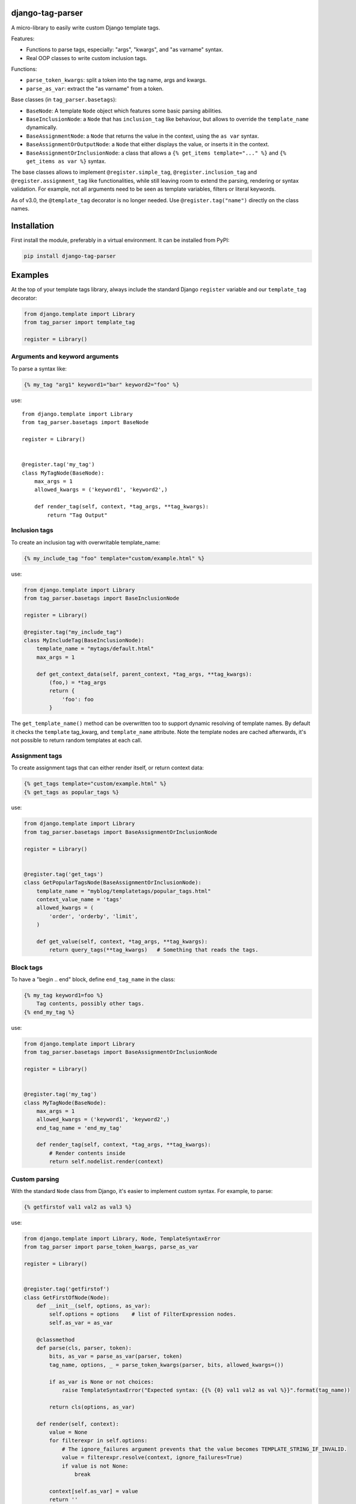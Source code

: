 .. image:: https://img.shields.io/travis/edoburu/django-tag-parser/master.svg?branch=master
    :target: http://travis-ci.org/edoburu/django-tag-parser
.. image:: https://img.shields.io/pypi/v/django-tag-parser.svg
    :target: https://pypi.python.org/pypi/django-tag-parser/
.. image:: https://img.shields.io/pypi/l/django-tag-parser.svg
    :target: https://pypi.python.org/pypi/django-tag-parser/
.. image:: https://img.shields.io/codecov/c/github/edoburu/django-tag-parser/master.svg
    :target: https://codecov.io/github/edoburu/django-tag-parser?branch=master

django-tag-parser
=================

A micro-library to easily write custom Django template tags.

Features:

* Functions to parse tags, especially: "args", "kwargs", and "as varname" syntax.
* Real OOP classes to write custom inclusion tags.

Functions:

* ``parse_token_kwargs``: split a token into the tag name, args and kwargs.
* ``parse_as_var``: extract the "as varname" from a token.

Base classes (in ``tag_parser.basetags``):

* ``BaseNode``: A template ``Node`` object which features some basic parsing abilities.
* ``BaseInclusionNode``: a ``Node`` that has ``inclusion_tag`` like behaviour, but allows to override the ``template_name`` dynamically.
* ``BaseAssignmentNode``: a ``Node`` that returns the value in the context, using the ``as var`` syntax.
* ``BaseAssignmentOrOutputNode``: a ``Node`` that either displays the value, or inserts it in the context.
* ``BaseAssignmentOrInclusionNode``: a class that allows a ``{% get_items template="..." %}`` and ``{% get_items as var %}`` syntax.

The base classes allows to implement ``@register.simple_tag``, ``@register.inclusion_tag`` and ``@register.assignment_tag`` like functionalities,
while still leaving room to extend the parsing, rendering or syntax validation.
For example, not all arguments need to be seen as template variables, filters or literal keywords.

As of v3.0, the ``@template_tag`` decorator is no longer needed.
Use ``@register.tag("name")`` directly on the class names.


Installation
============

First install the module, preferably in a virtual environment. It can be installed from PyPI:

.. code-block:: bash

    pip install django-tag-parser


Examples
========

At the top of your template tags library, always include the standard
Django ``register`` variable and our ``template_tag`` decorator:

.. code-block:: python

    from django.template import Library
    from tag_parser import template_tag

    register = Library()

Arguments and keyword arguments
-------------------------------

To parse a syntax like:

.. code-block:: html+django

    {% my_tag "arg1" keyword1="bar" keyword2="foo" %}

.. code-block:: python

use::

    from django.template import Library
    from tag_parser.basetags import BaseNode

    register = Library()


    @register.tag('my_tag')
    class MyTagNode(BaseNode):
        max_args = 1
        allowed_kwargs = ('keyword1', 'keyword2',)

        def render_tag(self, context, *tag_args, **tag_kwargs):
            return "Tag Output"

Inclusion tags
--------------

To create an inclusion tag with overwritable template_name:

.. code-block:: html+django

    {% my_include_tag "foo" template="custom/example.html" %}

use:

.. code-block:: python

    from django.template import Library
    from tag_parser.basetags import BaseInclusionNode

    register = Library()

    @register.tag("my_include_tag")
    class MyIncludeTag(BaseInclusionNode):
        template_name = "mytags/default.html"
        max_args = 1

        def get_context_data(self, parent_context, *tag_args, **tag_kwargs):
            (foo,) = *tag_args
            return {
                'foo': foo
            }

The ``get_template_name()`` method can be overwritten too to support dynamic resolving of template names.
By default it checks the ``template`` tag_kwarg, and ``template_name`` attribute.
Note the template nodes are cached afterwards, it's not possible to return random templates at each call.


Assignment tags
---------------

To create assignment tags that can either render itself, or return context data:

.. code-block:: html+django

    {% get_tags template="custom/example.html" %}
    {% get_tags as popular_tags %}

use:

.. code-block:: python

    from django.template import Library
    from tag_parser.basetags import BaseAssignmentOrInclusionNode

    register = Library()


    @register.tag('get_tags')
    class GetPopularTagsNode(BaseAssignmentOrInclusionNode):
        template_name = "myblog/templatetags/popular_tags.html"
        context_value_name = 'tags'
        allowed_kwargs = (
            'order', 'orderby', 'limit',
        )

        def get_value(self, context, *tag_args, **tag_kwargs):
            return query_tags(**tag_kwargs)   # Something that reads the tags.


Block tags
----------

To have a "begin .. end" block, define ``end_tag_name`` in the class:

.. code-block:: html+django

    {% my_tag keyword1=foo %}
        Tag contents, possibly other tags.
    {% end_my_tag %}

use:

.. code-block:: python

    from django.template import Library
    from tag_parser.basetags import BaseAssignmentOrInclusionNode

    register = Library()


    @register.tag('my_tag')
    class MyTagNode(BaseNode):
        max_args = 1
        allowed_kwargs = ('keyword1', 'keyword2',)
        end_tag_name = 'end_my_tag'

        def render_tag(self, context, *tag_args, **tag_kwargs):
            # Render contents inside
            return self.nodelist.render(context)


Custom parsing
--------------

With the standard ``Node`` class from Django, it's easier to implement custom syntax.
For example, to parse:

.. code-block:: html+django

    {% getfirstof val1 val2 as val3 %}

use:

.. code-block:: python

    from django.template import Library, Node, TemplateSyntaxError
    from tag_parser import parse_token_kwargs, parse_as_var

    register = Library()


    @register.tag('getfirstof')
    class GetFirstOfNode(Node):
        def __init__(self, options, as_var):
            self.options = options    # list of FilterExpression nodes.
            self.as_var = as_var

        @classmethod
        def parse(cls, parser, token):
            bits, as_var = parse_as_var(parser, token)
            tag_name, options, _ = parse_token_kwargs(parser, bits, allowed_kwargs=())

            if as_var is None or not choices:
                raise TemplateSyntaxError("Expected syntax: {{% {0} val1 val2 as val %}}".format(tag_name))

            return cls(options, as_var)

        def render(self, context):
            value = None
            for filterexpr in self.options:
                # The ignore_failures argument prevents that the value becomes TEMPLATE_STRING_IF_INVALID.
                value = filterexpr.resolve(context, ignore_failures=True)
                if value is not None:
                    break

            context[self.as_var] = value
            return ''



Contributing
------------

This module is designed to be generic. In case there is anything you didn't like about it,
or think it's not flexible enough, please let us know. We'd love to improve it!

If you have any other valuable contribution, suggestion or idea,
please let us know as well because we will look into it.
Pull requests are welcome too. :-)
